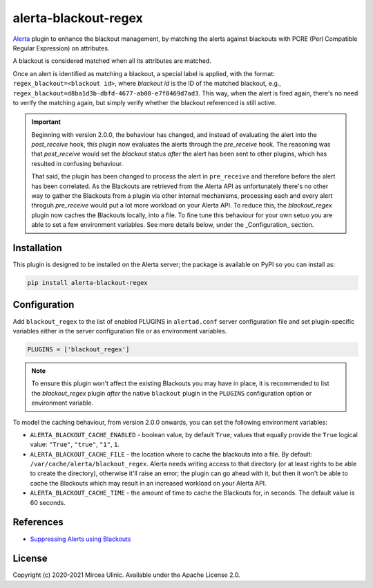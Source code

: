 alerta-blackout-regex
=====================

`Alerta <https://alerta.io/>`_ plugin to enhance the blackout management, by 
matching the alerts against blackouts with PCRE (Perl Compatible Regular 
Expression) on attributes.

A blackout is considered matched when all its attributes are matched.

Once an alert is identified as matching a blackout, a special label is applied,
with the format: ``regex_blackout=<blackout id>``, where *blackout id* is the 
ID of the matched blackout, e.g., 
``regex_blackout=d8ba1d3b-dbfd-4677-ab00-e7f8469d7ad3``. This way, when the 
alert is fired again, there's no need to verify the matching again, but simply
verify whether the blackout referenced is still active.

.. important::

    Beginning with version 2.0.0, the behaviour has changed, and instead of 
    evaluating the alert into the `post_receive` hook, this plugin now 
    evaluates the alerts through the `pre_receive` hook. The reasoning was that 
    `post_receive` would set the `blackout` status *after* the alert has been 
    sent to other plugins, which has resulted in confusing behaviour.

    That said, the plugin has been changed to process the alert in 
    ``pre_receive`` and therefore before the alert has been correlated. As the 
    Blackouts are retrieved from the Alerta API as unfortunately there's no 
    other way to gather the Blackouts from a plugin via other internal 
    mechanisms, processing each and every alert throguh `pre_receive` would put 
    a lot more workload on your Alerta API. To reduce this, the 
    `blackout_regex` plugin now caches the Blackouts locally, into a file. To 
    fine tune this behaviour for your own setuo you are able to set a few 
    environment variables. See more details below, under the _Configuration_ 
    section.

Installation
------------

This plugin is designed to be installed on the Alerta server; the package is 
available on PyPI so you can install as:

.. code-block:: bash

    pip install alerta-blackout-regex

Configuration
-------------

Add ``blackout_regex`` to the list of enabled PLUGINS in ``alertad.conf`` server
configuration file and set plugin-specific variables either in the server
configuration file or as environment variables.

.. code-block:: ini

  PLUGINS = ['blackout_regex']

.. note::

    To ensure this plugin won't affect the existing Blackouts you may have in 
    place, it is recommended to list the `blackout_regex` plugin *after* the 
    native ``blackout`` plugin in the ``PLUGINS`` configuration option or 
    environment variable.

To model the caching behaviour, from version 2.0.0 onwards, you can set the 
following environment variables:

- ``ALERTA_BLACKOUT_CACHE_ENABLED`` - boolean value, by default ``True``; values
  that equally provide the ``True`` logical value: ``"True"``, ``"true"``,
  ``"1"``, ``1``.
- ``ALERTA_BLACKOUT_CACHE_FILE`` - the location where to cache the blackouts
  into a file. By default: ``/var/cache/alerta/blackout_regex``. Alerta needs
  writing access to that directory (or at least rights to be able to create the 
  directory), otherwise it'll raise an error; the plugin can go ahead with it, 
  but then it won't be able to cache the Blackouts which may result in an 
  increased workload on your Alerta API.
- ``ALERTA_BLACKOUT_CACHE_TIME`` - the amount of time to cache the Blackouts
  for, in seconds. The default value is 60 seconds.

References
----------

- `Suppressing Alerts using Blackouts 
  <https://docs.alerta.io/en/latest/gettingstarted/tutorial-5-blackouts.html>`_

License
-------

Copyright (c) 2020-2021 Mircea Ulinic. Available under the Apache License 2.0.
